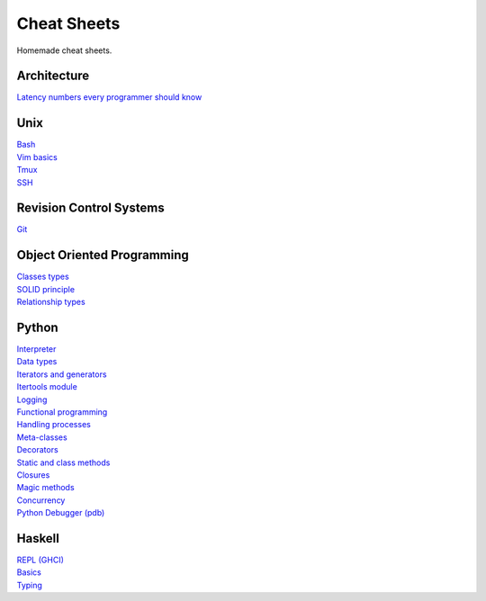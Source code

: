 Cheat Sheets
============

Homemade cheat sheets.

Architecture
------------
| `Latency numbers every programmer should know <https://gist.github.com/jboner/2841832#file-latency-txt>`_

Unix
----
| `Bash <https://github.com/ivankliuk/cheat-sheets/blob/master/unix/bash.rst>`_
| `Vim basics <https://github.com/ivankliuk/cheat-sheets/blob/master/unix/vim.rst>`_
| `Tmux <https://github.com/ivankliuk/cheat-sheets/blob/master/unix/tmux.rst>`_
| `SSH <https://github.com/ivankliuk/cheat-sheets/blob/master/unix/ssh.rst>`_

Revision Control Systems
------------------------
| `Git <https://github.com/ivankliuk/cheat-sheets/blob/master/revision_control/git.rst>`_

Object Oriented Programming
---------------------------
| `Classes types <https://github.com/ivankliuk/cheat-sheets/blob/master/oop/classes.rst>`_
| `SOLID principle <https://github.com/ivankliuk/cheat-sheets/blob/master/oop/solid.rst>`_
| `Relationship types <https://github.com/ivankliuk/cheat-sheets/blob/master/oop/relationships.rst>`_

Python
------
| `Interpreter <https://github.com/ivankliuk/cheat-sheets/blob/master/python/interpreter.rst>`_
| `Data types <https://github.com/ivankliuk/cheat-sheets/blob/master/python/data_types.py>`_
| `Iterators and generators <https://github.com/ivankliuk/cheat-sheets/blob/master/python/iterators_and_generators.py>`_
| `Itertools module <https://github.com/ivankliuk/cheat-sheets/blob/master/python/iter_tools.py>`_
| `Logging <https://github.com/ivankliuk/cheat-sheets/blob/master/python/log.py>`_
| `Functional programming <https://github.com/ivankliuk/cheat-sheets/blob/master/python/func.py>`_
| `Handling processes <https://github.com/ivankliuk/cheat-sheets/blob/master/python/proc.py>`_
| `Meta-classes <https://github.com/ivankliuk/cheat-sheets/blob/master/python/meta.py>`_
| `Decorators <https://github.com/ivankliuk/cheat-sheets/blob/master/python/decorators.py>`_
| `Static and class methods <https://github.com/ivankliuk/cheat-sheets/blob/master/python/staticmethod_classmethod.py>`_
| `Closures <https://github.com/ivankliuk/cheat-sheets/blob/master/python/closures.py>`_
| `Magic methods <https://github.com/ivankliuk/cheat-sheets/blob/master/python/magic_methods.py>`_
| `Concurrency <https://github.com/ivankliuk/cheat-sheets/blob/master/python/concurrency.py>`_
| `Python Debugger (pdb) <https://github.com/ivankliuk/cheat-sheets/blob/master/python/pdb.rst>`_

Haskell
-------
| `REPL (GHCI) <https://github.com/ivankliuk/cheat-sheets/blob/master/haskell/ghci.rst>`_
| `Basics <https://github.com/ivankliuk/cheat-sheets/blob/master/haskell/basics.rst>`_
| `Typing <https://github.com/ivankliuk/cheat-sheets/blob/master/haskell/typing.rst>`_
